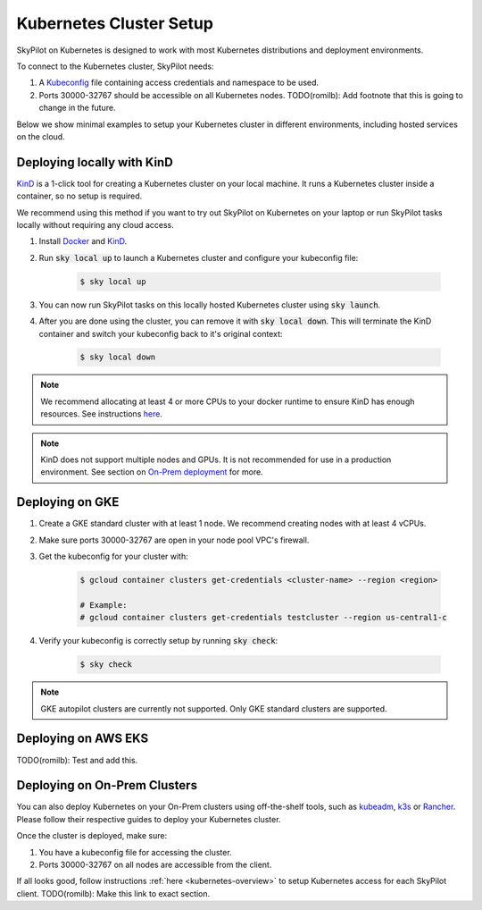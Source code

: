 .. _kubernetes-setup:

Kubernetes Cluster Setup
========================

SkyPilot on Kubernetes is designed to work with most Kubernetes distributions and deployment environments.

To connect to the Kubernetes cluster, SkyPilot needs:

1. A `Kubeconfig <kubeconfig>`_ file containing access credentials and namespace to be used.
2. Ports 30000-32767 should be accessible on all Kubernetes nodes. TODO(romilb): Add footnote that this is going to change in the future.

Below we show minimal examples to setup your Kubernetes cluster in different environments, including hosted services on the cloud.

Deploying locally with KinD
---------------------------

`KinD <TODO(romilb):AddLink>`_ is a 1-click tool for creating a Kubernetes cluster on your local machine. It runs a Kubernetes cluster inside a container, so no setup is required.

We recommend using this method if you want to try out SkyPilot on Kubernetes on your laptop or run SkyPilot tasks locally without requiring any cloud access.

1. Install `Docker <TODO(romilb):AddLink>`_ and `KinD <TODO(romilb):AddLink>`_.
2. Run :code:`sky local up` to launch a Kubernetes cluster and configure your kubeconfig file:

    .. code-block:: console

        $ sky local up

3. You can now run SkyPilot tasks on this locally hosted Kubernetes cluster using :code:`sky launch`.
4. After you are done using the cluster, you can remove it with :code:`sky local down`. This will terminate the KinD container and switch your kubeconfig back to it's original context:

    .. code-block:: console

        $ sky local down

.. note::
    We recommend allocating at least 4 or more CPUs to your docker runtime to ensure KinD has enough resources. See instructions `here <TODO(romilb):add path>`_.

.. note::
    KinD does not support multiple nodes and GPUs. It is not recommended for use in a production environment. See section on `On-Prem deployment <Deploying on On-Prem Clusters>`_ for more.

Deploying on GKE
----------------

1. Create a GKE standard cluster with at least 1 node. We recommend creating nodes with at least 4 vCPUs.
2. Make sure ports 30000-32767 are open in your node pool VPC's firewall.
3. Get the kubeconfig for your cluster with:

    .. code-block:: console

        $ gcloud container clusters get-credentials <cluster-name> --region <region>

        # Example:
        # gcloud container clusters get-credentials testcluster --region us-central1-c

4. Verify your kubeconfig is correctly setup by running :code:`sky check`:

    .. code-block:: console

        $ sky check

.. note::
    GKE autopilot clusters are currently not supported. Only GKE standard clusters are supported.


Deploying on AWS EKS
--------------------

TODO(romilb): Test and add this.


Deploying on On-Prem Clusters
-----------------------------

You can also deploy Kubernetes on your On-Prem clusters using off-the-shelf tools, such as `kubeadm <TODO(romilb):AddLink>`_, `k3s <TODO(romilb):AddLink>`_ or `Rancher <TODO(romilb):AddLink>`_. Please follow their respective guides to deploy your Kubernetes cluster.

Once the cluster is deployed, make sure:

1. You have a kubeconfig file for accessing the cluster.
2. Ports 30000-32767 on all nodes are accessible from the client.

If all looks good, follow instructions :ref:`here <kubernetes-overview>` to setup Kubernetes access for each SkyPilot client. TODO(romilb): Make this link to exact section.